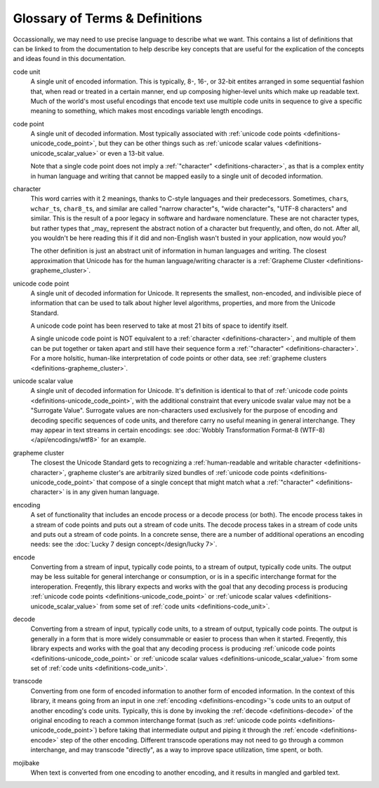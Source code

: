 .. =============================================================================
..
.. ztd.text
.. Copyright © 2021 JeanHeyd "ThePhD" Meneide and Shepherd's Oasis, LLC
.. Contact: opensource@soasis.org
..
.. Commercial License Usage
.. Licensees holding valid commercial ztd.text licenses may use this file in
.. accordance with the commercial license agreement provided with the
.. Software or, alternatively, in accordance with the terms contained in
.. a written agreement between you and Shepherd's Oasis, LLC.
.. For licensing terms and conditions see your agreement. For
.. further information contact opensource@soasis.org.
..
.. Apache License Version 2 Usage
.. Alternatively, this file may be used under the terms of Apache License
.. Version 2.0 (the "License") for non-commercial use; you may not use this
.. file except in compliance with the License. You may obtain a copy of the
.. License at
..
..		http:..www.apache.org/licenses/LICENSE-2.0
..
.. Unless required by applicable law or agreed to in writing, software
.. distributed under the License is distributed on an "AS IS" BASIS,
.. WITHOUT WARRANTIES OR CONDITIONS OF ANY KIND, either express or implied.
.. See the License for the specific language governing permissions and
.. limitations under the License.
..
.. =============================================================================

Glossary of Terms & Definitions
===============================

Occassionally, we may need to use precise language to describe what we want. This contains a list of definitions that can be linked to from the documentation to help describe key concepts that are useful for the explication of the concepts and ideas found in this documentation.


.. _definitions-code_unit:

code unit
	A single unit of encoded information. This is typically, 8-, 16-, or 32-bit entites arranged in some sequential fashion that, when read or treated in a certain manner, end up composing higher-level units which make up readable text. Much of the world's most useful encodings that encode text use multiple code units in sequence to give a specific meaning to something, which makes most encodings variable length encodings.

.. _definitions-code_point:

code point
	A single unit of decoded information. Most typically associated with :ref:`unicode code points <definitions-unicode_code_point>`, but they can be other things such as :ref:`unicode scalar values <definitions-unicode_scalar_value>` or even a 13-bit value.

	Note that a single code point does not imply a :ref:`"character" <definitions-character>`, as that is a complex entity in human language and writing that cannot be mapped easily to a single unit of decoded information.

.. _definitions-character:

character
	This word carries with it 2 meanings, thanks to C-style languages and their predecessors. Sometimes, ``char``\ s, ``wchar_t``\ s, ``char8_t``\ s, and similar are called "narrow character"s, "wide character"s, "UTF-8 characters" and similar. This is the result of a poor legacy in software and hardware nomenclature. These are not character types, but rather types that _may_ represent the abstract notion of a character but frequently, and often, do not. After all, you wouldn't be here reading this if it did and non-English wasn't busted in your application, now would you?

	The other definition is just an abstract unit of information in human languages and writing. The closest approximation that Unicode has for the human language/writing character is a :ref:`Grapheme Cluster <definitions-grapheme_cluster>`.

.. _definitions-unicode_code_point:

unicode code point
	A single unit of decoded information for Unicode. It represents the smallest, non-encoded, and indivisible piece of information that can be used to talk about higher level algorithms, properties, and more from the Unicode Standard.

	A unicode code point has been reserved to take at most 21 bits of space to identify itself.

	A single unicode code point is NOT equivalent to a :ref:`character <definitions-character>`, and multiple of them can be put together or taken apart and still have their sequence form a :ref:`"character" <definitions-character>`. For a more holsitic, human-like interpretation of code points or other data, see :ref:`grapheme clusters <definitions-grapheme_cluster>`.

.. _definitions-unicode_scalar_value:

unicode scalar value
	A single unit of decoded information for Unicode. It's definition is identical to that of :ref:`unicode code points <definitions-unicode_code_point>`, with the additional constraint that every unicode svalar value may not be a "Surrogate Value". Surrogate values are non-characters used exclusively for the purpose of encoding and decoding specific sequences of code units, and therefore carry no useful meaning in general interchange. They may appear in text streams in certain encodings: see :doc:`Wobbly Transformation Format-8 (WTF-8) </api/encodings/wtf8>` for an example.

.. _definitions-grapheme_cluster:

grapheme cluster
	The closest the Unicode Standard gets to recognizing a :ref:`human-readable and writable character <definitions-character>`, grapheme cluster's are arbitrarily sized bundles of :ref:`unicode code points <definitions-unicode_code_point>` that compose of a single concept that might match what a :ref:`"character" <definitions-character>` is in any given human language.

.. _definitions-encoding:

encoding
	A set of functionality that includes an encode process or a decode process (or both). The encode process takes in a stream of code points and puts out a stream of code units. The decode process takes in a stream of code units and puts out a stream of code points. In a concrete sense, there are a number of additional operations an encoding needs: see the :doc:`Lucky 7 design concept</design/lucky 7>`.

.. _definitions-encode:

encode
	Converting from a stream of input, typically code points, to a stream of output, typically code units. The output may be less suitable for general interchange or consumption, or is in a specific interchange format for the interoperation. Freqently, this library expects and works with the goal that any decoding process is producing :ref:`unicode code points <definitions-unicode_code_point>` or :ref:`unicode scalar values <definitions-unicode_scalar_value>` from some set of :ref:`code units <definitions-code_unit>`.

.. _definitions-decode:

decode
	Converting from a stream of input, typically code units, to a stream of output, typically code points. The output is generally in a form that is more widely consummable or easier to process than when it started. Freqently, this library expects and works with the goal that any decoding process is producing :ref:`unicode code points <definitions-unicode_code_point>` or :ref:`unicode scalar values <definitions-unicode_scalar_value>` from some set of :ref:`code units <definitions-code_unit>`.

.. _definitions-transcode:

transcode
	Converting from one form of encoded information to another form of encoded information. In the context of this library, it means going from an input in one :ref:`encoding <definitions-encoding>`'s code units to an output of another encoding's code units. Typically, this is done by invoking the :ref:`decode <definitions-decode>` of the original encoding to reach a common interchange format (such as :ref:`unicode code points <definitions-unicode_code_point>`) before taking that intermediate output and piping it through the :ref:`encode <definitions-encode>` step of the other encoding. Different transcode operations may not need to go through a common interchange, and may transcode "directly", as a way to improve space utilization, time spent, or both.

.. _definitions-mojibake:

mojibake
	When text is converted from one encoding to another encoding, and it results in mangled and garbled text.
